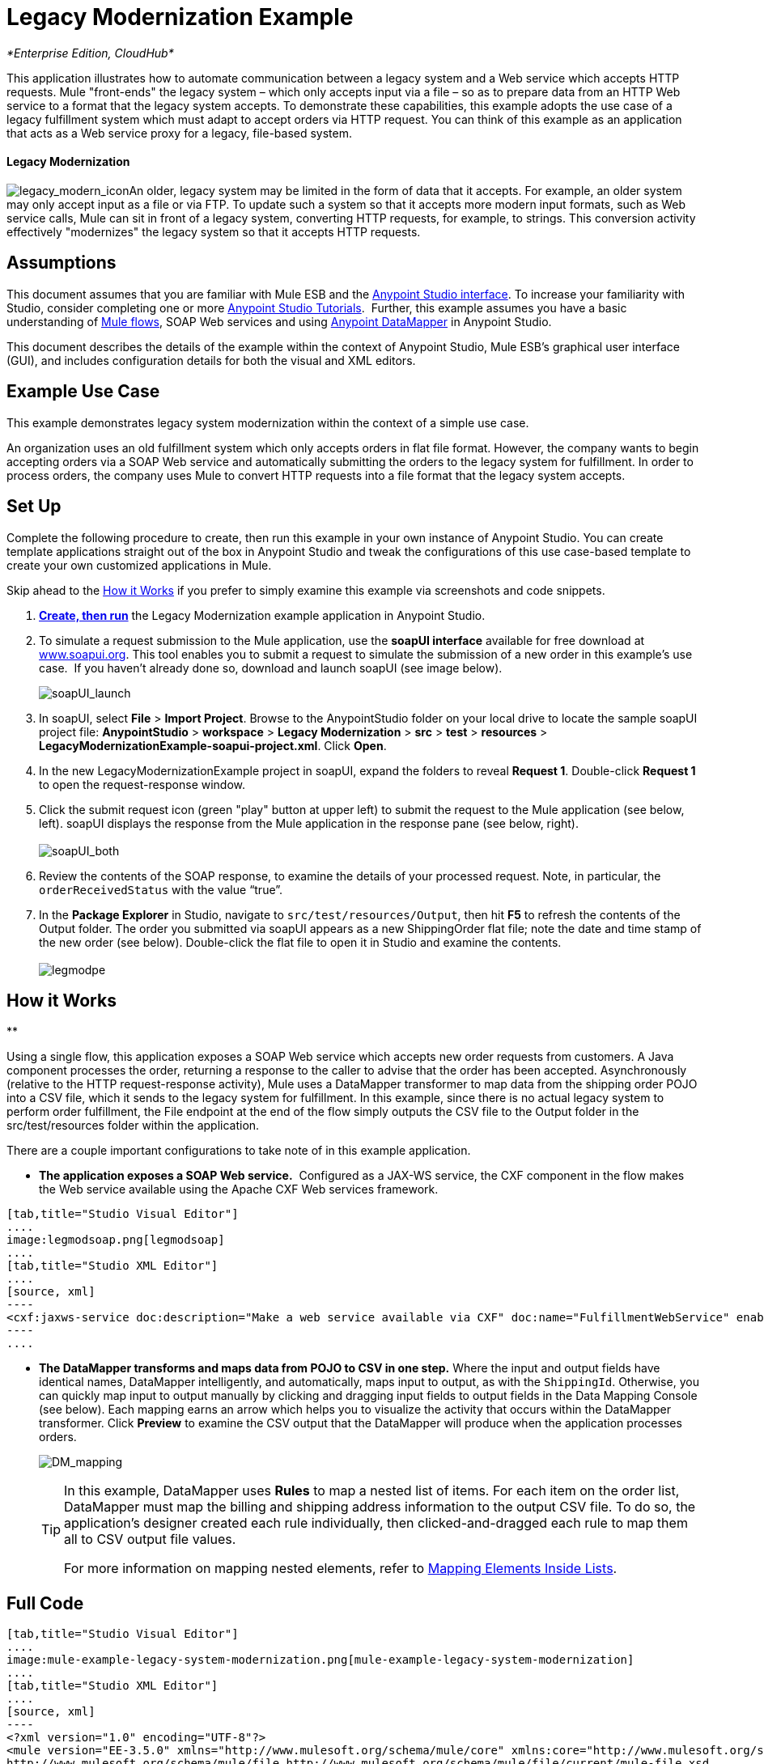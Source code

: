 = Legacy Modernization Example

_*Enterprise Edition, CloudHub*_

This application illustrates how to automate communication between a legacy system and a Web service which accepts HTTP requests. Mule "front-ends" the legacy system – which only accepts input via a file – so as to prepare data from an HTTP Web service to a format that the legacy system accepts. To demonstrate these capabilities, this example adopts the use case of a legacy fulfillment system which must adapt to accept orders via HTTP request. You can think of this example as an application that acts as a Web service proxy for a legacy, file-based system.

==== Legacy Modernization

image:legacy_modern_icon.png[legacy_modern_icon]An older, legacy system may be limited in the form of data that it accepts. For example, an older system may only accept input as a file or via FTP. To update such a system so that it accepts more modern input formats, such as Web service calls, Mule can sit in front of a legacy system, converting HTTP requests, for example, to strings. This conversion activity effectively "modernizes" the legacy system so that it accepts HTTP requests. 

== Assumptions

This document assumes that you are familiar with Mule ESB and the link:/docs/display/35X/Anypoint+Studio+Essentials[Anypoint Studio interface]. To increase your familiarity with Studio, consider completing one or more link:/docs/display/35X/Basic+Studio+Tutorial[Anypoint Studio Tutorials].  Further, this example assumes you have a basic understanding of link:/docs/display/33X/Mule+Application+Architecture[Mule flows], SOAP Web services and using link:/docs/display/35X/Datamapper+User+Guide+and+Reference[Anypoint DataMapper] in Anypoint Studio. +

This document describes the details of the example within the context of Anypoint Studio, Mule ESB’s graphical user interface (GUI), and includes configuration details for both the visual and XML editors. 

== Example Use Case

This example demonstrates legacy system modernization within the context of a simple use case.

An organization uses an old fulfillment system which only accepts orders in flat file format. However, the company wants to begin accepting orders via a SOAP Web service and automatically submitting the orders to the legacy system for fulfillment. In order to process orders, the company uses Mule to convert HTTP requests into a file format that the legacy system accepts. 

== Set Up

Complete the following procedure to create, then run this example in your own instance of Anypoint Studio. You can create template applications straight out of the box in Anypoint Studio and tweak the configurations of this use case-based template to create your own customized applications in Mule.

Skip ahead to the <<How it Works>> if you prefer to simply examine this example via screenshots and code snippets. 

. *link:/docs/display/35X/Mule+Examples#MuleExamples-CreateandRunExampleApplications[Create, then run]* the Legacy Modernization example application in Anypoint Studio. 
. To simulate a request submission to the Mule application, use the *soapUI interface* available for free download at http://www.soapui.org/[www.soapui.org]. This tool enables you to submit a request to simulate the submission of a new order in this example's use case.  If you haven't already done so, download and launch soapUI (see image below).
+
image:soapUI_launch.png[soapUI_launch] +

. In soapUI, select *File* > *Import Project*. Browse to the AnypointStudio folder on your local drive to locate the sample soapUI project file: *AnypointStudio* > *workspace* > *Legacy Modernization* > *src* > *test* > *resources* > **LegacyModernizationExample-soapui-project.xml**. Click *Open*.
. In the new LegacyModernizationExample project in soapUI, expand the folders to reveal *Request 1*. Double-click *Request 1* to open the request-response window.
. Click the submit request icon (green "play" button at upper left) to submit the request to the Mule application (see below, left). soapUI displays the response from the Mule application in the response pane (see below, right). +
 +
image:soapUI_both.png[soapUI_both] +
+

. Review the contents of the SOAP response, to examine the details of your processed request. Note, in particular, the `orderReceivedStatus` with the value "`true`".
. In the *Package Explorer* in Studio, navigate to `src/test/resources/Output`, then hit *F5* to refresh the contents of the Output folder. The order you submitted via soapUI appears as a new ShippingOrder flat file; note the date and time stamp of the new order (see below). Double-click the flat file to open it in Studio and examine the contents. +
 +
image:legmodpe.png[legmodpe]

== How it Works

**

Using a single flow, this application exposes a SOAP Web service which accepts new order requests from customers. A Java component processes the order, returning a response to the caller to advise that the order has been accepted. Asynchronously (relative to the HTTP request-response activity), Mule uses a DataMapper transformer to map data from the shipping order POJO into a CSV file, which it sends to the legacy system for fulfillment. In this example, since there is no actual legacy system to perform order fulfillment, the File endpoint at the end of the flow simply outputs the CSV file to the Output folder in the src/test/resources folder within the application. 

There are a couple important configurations to take note of in this example application.

* **The application exposes a SOAP Web service.**  Configured as a JAX-WS service, the CXF component in the flow makes the Web service available using the Apache CXF Web services framework.

[tabs]
------
[tab,title="Studio Visual Editor"]
....
image:legmodsoap.png[legmodsoap]
....
[tab,title="Studio XML Editor"]
....
[source, xml]
----
<cxf:jaxws-service doc:description="Make a web service available via CXF" doc:name="FulfillmentWebService" enableMuleSoapHeaders="false" port="80" serviceClass="org.ordermgmt.IFulfillment"/>
----
....
------

* *The DataMapper transforms and maps data from POJO to CSV in one step.* Where the input and output fields have identical names, DataMapper intelligently, and automatically, maps input to output, as with the `ShippingId`. Otherwise, you can quickly map input to output manually by clicking and dragging input fields to output fields in the Data Mapping Console (see below). Each mapping earns an arrow which helps you to visualize the activity that occurs within the DataMapper transformer. Click *Preview* to examine the CSV output that the DataMapper will produce when the application processes orders.  +

+
image:DM_mapping.png[DM_mapping]
+

[TIP]
====
In this example, DataMapper uses *Rules* to map a nested list of items. For each item on the order list, DataMapper must map the billing and shipping address information to the output CSV file. To do so, the application's designer created each rule individually, then clicked-and-dragged each rule to map them all to CSV output file values.

For more information on mapping nested elements, refer to link:/docs/display/35X/Mapping+Elements+Inside+Lists[Mapping Elements Inside Lists].
====

== Full Code

[tabs]
------
[tab,title="Studio Visual Editor"]
....
image:mule-example-legacy-system-modernization.png[mule-example-legacy-system-modernization]
....
[tab,title="Studio XML Editor"]
....
[source, xml]
----
<?xml version="1.0" encoding="UTF-8"?>
<mule version="EE-3.5.0" xmlns="http://www.mulesoft.org/schema/mule/core" xmlns:core="http://www.mulesoft.org/schema/mule/core" xmlns:cxf="http://www.mulesoft.org/schema/mule/cxf" xmlns:data-mapper="http://www.mulesoft.org/schema/mule/ee/data-mapper" xmlns:doc="http://www.mulesoft.org/schema/mule/documentation" xmlns:file="http://www.mulesoft.org/schema/mule/file" xmlns:http="http://www.mulesoft.org/schema/mule/http" xmlns:mulexml="http://www.mulesoft.org/schema/mule/xml" xmlns:salesforce="http://www.mulesoft.org/schema/mule/sfdc" xmlns:sfdc="http://www.mulesoft.org/schema/mule/sfdc" xmlns:spring="http://www.springframework.org/schema/beans" xmlns:tracking="http://www.mulesoft.org/schema/mule/ee/tracking" xmlns:xsi="http://www.w3.org/2001/XMLSchema-instance" xsi:schemaLocation="http://www.mulesoft.org/schema/mule/http http://www.mulesoft.org/schema/mule/http/current/mule-http.xsd
http://www.mulesoft.org/schema/mule/file http://www.mulesoft.org/schema/mule/file/current/mule-file.xsd
http://www.mulesoft.org/schema/mule/cxf http://www.mulesoft.org/schema/mule/cxf/current/mule-cxf.xsd
http://www.mulesoft.org/schema/mule/ee/tracking http://www.mulesoft.org/schema/mule/ee/tracking/current/mule-tracking-ee.xsd
http://www.mulesoft.org/schema/mule/ee/data-mapper http://www.mulesoft.org/schema/mule/ee/data-mapper/current/mule-data-mapper.xsd
http://www.mulesoft.org/schema/mule/sfdc http://www.mulesoft.org/schema/mule/sfdc/5.0/mule-sfdc.xsd
http://www.springframework.org/schema/beans http://www.springframework.org/schema/beans/spring-beans-current.xsd
http://www.mulesoft.org/schema/mule/core http://www.mulesoft.org/schema/mule/core/current/mule.xsd
http://www.mulesoft.org/schema/mule/xml http://www.mulesoft.org/schema/mule/xml/current/mule-xml.xsd">
    <sfdc:config doc:description="Global configuration for Salesforce operations" doc:name="Salesforce" name="sfconfig" password="password" securityToken="TOKEN" username="username">
    </sfdc:config>
    <data-mapper:config doc:name="DataMapper" name="FulfillmentOrder2LegacyCSV_map" transformationGraphPath="fulfillmentorder2legacycsv_map.grf"/>
    <flow doc:description="This is a simple Mule Studio project that illustrates a Legacy System Modernization use case." doc:name="Fulfillment_LegacySystemModernization" name="Fulfillment_LegacySystemModernization">
        <http:inbound-endpoint doc:description="Process HTTP reqests or responses." doc:name="Receive Order" exchange-pattern="request-response" host="localhost" path="OrderFulfillment" port="1080"/>
        <cxf:jaxws-service doc:description="Make a web service available via CXF" doc:name="FulfillmentWebService" enableMuleSoapHeaders="false" port="80" serviceClass="org.ordermgmt.IFulfillment"/>
        <component class="org.ordermgmt.FulfillmentImpl" doc:description="Invoke a Java component" doc:name="Process Order"/>
        <async doc:name="Async - Legacy Fulfillment Service">
            <data-mapper:transform config-ref="FulfillmentOrder2LegacyCSV_map" doc:name="DataMapper"/>
            <byte-array-to-string-transformer doc:name="Transform-to-String"/>
            <file:outbound-endpoint doc:name="LegacyFulfillment" outputPattern="ShippingOrder-#[server.dateTime.format('dd-MM-yy_HH-mm-ss.SSS')].txt" path="src/test/resources/Output" responseTimeout="10000"/>
        </async>
    </flow>
</mule>
----
....
------

== Documentation

Anypoint Studio includes a feature that enables you to easily export all the documentation you have recorded for your project. Whenever you want to easily share your project with others outside the Studio environment, you can export the project's documentation to print, email or share online. Studio's auto-generated documentation includes:

* a visual diagram of the flows in your application
* the XML configuration which corresponds to each flow in your application
* the text you entered in the Notes tab of any building block in your flow

Follow http://www.mulesoft.org/documentation/display/current/Importing+and+Exporting+in+Studio#ImportingandExportinginStudio-ExportingStudioDocumentation[the procedure] to export auto-generated Studio documentation.

== See Also

* Learn more about the link:/docs/display/35X/CXF+Component+Reference[CXF Component] in Studio.
* Learn more about the link:/docs/display/35X/Datamapper+User+Guide+and+Reference[Anypoint DataMapper transformer] in Studio.
* Examine other link:/docs/display/35X/Mule+Examples[Mule application examples], particularly the SaaS Integration example which uses DataMapper and link:/docs/display/35X/DataSense[DataSense] to intelligently connect an application to Salesforce.
